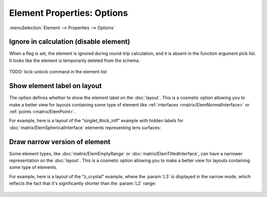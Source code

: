 .. _elem_props_options:

Element Properties: Options
===========================

:menuSelection:`Element --> Properties --> Options`

  .. image:: img/elem_props_options.png

.. _elem_props_lock:

Ignore in calculation (disable element)
~~~~~~~~~~~~~~~~~~~~~~~~~~~~~~~~~~~~~~~

When a flag is set, the element is ignored during round-trip calculation, and it is absent in the function argument pick list. It looks like the element is temporarily deleted from the schema.

  .. image:: img/elems_table_locked.png

TODO: lock-unlock command in the element list

Show element label on layout
~~~~~~~~~~~~~~~~~~~~~~~~~~~~

The option defines whether to show the element label on the :doc:`layout`. This is a cosmetic option allowing you to make a better view for layouts containing some type of element like :ref:`interfaces <matrix/ElemNormalInterface>` or :ref:`points <matrix/ElemPoint>`.

For example, here is a layout of the “singlet_thick_intf” example with hidden labels for :doc:`matrix/ElemSphericalInterface` elements representing lens surfaces:

  .. image:: img/layout_hide_labels.png

Draw narrow version of element
~~~~~~~~~~~~~~~~~~~~~~~~~~~~~~

Some element types, like :doc:`matrix/ElemEmptyRange` or :doc:`matrix/ElemTiltedInterface`, can have a narrower representation on the :doc:`layout`. This is a cosmetic option allowing you to make a better view for layouts containing some type of elements.

For example, here is a layout of the “z_crystal” example, where the :param:`L3` is displayed in the narrow mode, which reflects the fact that it's significantly shorter than the :param:`L2` range:

  .. image:: img/layout_narrow_elem.png

.. seeAlso::

    :doc:`elem_props`,
    :ref:`Element Properties: Parameters <elem_props_params>`,
    :ref:`Element Properties: Outline <elem_props_outline>`
